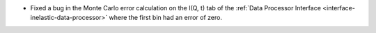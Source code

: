 - Fixed a bug in the Monte Carlo error calculation on the I(Q, t) tab of the :ref:`Data Processor Interface <interface-inelastic-data-processor>` where the first bin had an error of zero.